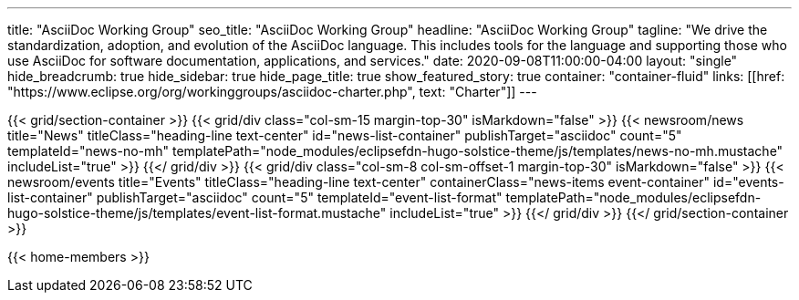 ---
title: "AsciiDoc Working Group"
seo_title: "AsciiDoc Working Group"
headline: "AsciiDoc Working Group"
tagline: "We drive the standardization, adoption, and evolution of the AsciiDoc language. This includes tools for the language and supporting those who use AsciiDoc for software documentation, applications, and services."
date: 2020-09-08T11:00:00-04:00
layout: "single"
hide_breadcrumb: true
hide_sidebar: true
hide_page_title: true
show_featured_story: true
container: "container-fluid"
links: [[href: "https://www.eclipse.org/org/workinggroups/asciidoc-charter.php", text: "Charter"]]
---

{{< grid/section-container >}}
  {{< grid/div class="col-sm-15 margin-top-30" isMarkdown="false" >}}
    {{< newsroom/news
          title="News"
          titleClass="heading-line text-center"
          id="news-list-container"
          publishTarget="asciidoc"
          count="5"
          templateId="news-no-mh"
          templatePath="node_modules/eclipsefdn-hugo-solstice-theme/js/templates/news-no-mh.mustache"
          includeList="true" >}}
  {{</ grid/div >}}
  {{< grid/div class="col-sm-8 col-sm-offset-1 margin-top-30" isMarkdown="false" >}}
    {{< newsroom/events
          title="Events"
          titleClass="heading-line text-center"
          containerClass="news-items event-container"
          id="events-list-container"
          publishTarget="asciidoc"
          count="5"
          templateId="event-list-format"
          templatePath="node_modules/eclipsefdn-hugo-solstice-theme/js/templates/event-list-format.mustache"
          includeList="true" >}}
  {{</ grid/div >}}
{{</ grid/section-container >}}

{{< home-members >}}
